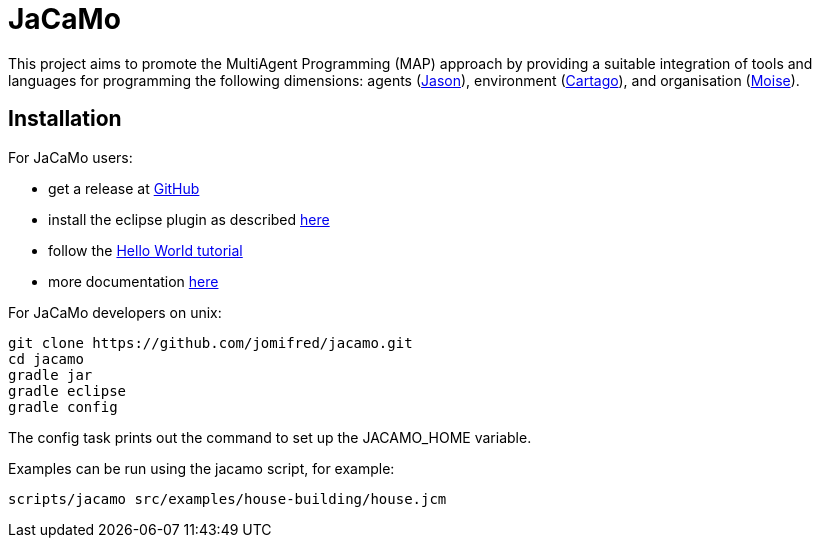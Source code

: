 = JaCaMo

This project aims to promote the MultiAgent Programming (MAP) approach by providing a suitable integration of tools and languages for programming the following dimensions: agents (http://jason.sf.net[Jason]), environment (http://cartago.sourceforge.net/[Cartago]), and organisation (http://moise.sf.net[Moise]).

== Installation

For JaCaMo users:

- get a release at https://github.com/jomifred/jacamo/releases[GitHub]
- install the eclipse plugin as described http://jacamo.sourceforge.net/eclipseplugin/tutorial[here]
- follow the http://jacamo.sourceforge.net/tutorial/hello-world[Hello World tutorial]
- more documentation http://jacamo.sf.net[here]

For JaCaMo developers on unix:

	git clone https://github.com/jomifred/jacamo.git
	cd jacamo
	gradle jar
	gradle eclipse
	gradle config

The config task prints out the command to set up the JACAMO_HOME variable.

Examples can be run using the jacamo script, for example:

	scripts/jacamo src/examples/house-building/house.jcm
